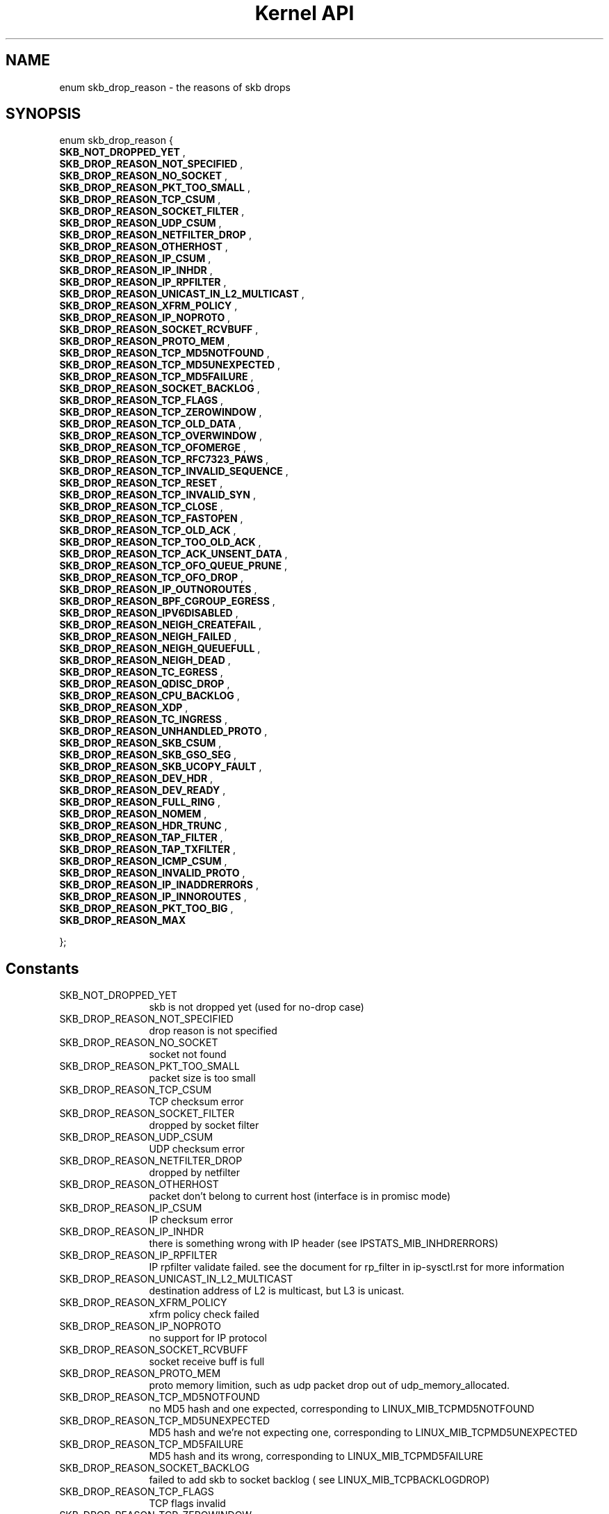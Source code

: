 .TH "Kernel API" 9 "enum skb_drop_reason" "May 2022" "API Manual" LINUX
.SH NAME
enum skb_drop_reason \- the reasons of skb drops
.SH SYNOPSIS
enum skb_drop_reason {
.br
.BI "    SKB_NOT_DROPPED_YET"
, 
.br
.br
.BI "    SKB_DROP_REASON_NOT_SPECIFIED"
, 
.br
.br
.BI "    SKB_DROP_REASON_NO_SOCKET"
, 
.br
.br
.BI "    SKB_DROP_REASON_PKT_TOO_SMALL"
, 
.br
.br
.BI "    SKB_DROP_REASON_TCP_CSUM"
, 
.br
.br
.BI "    SKB_DROP_REASON_SOCKET_FILTER"
, 
.br
.br
.BI "    SKB_DROP_REASON_UDP_CSUM"
, 
.br
.br
.BI "    SKB_DROP_REASON_NETFILTER_DROP"
, 
.br
.br
.BI "    SKB_DROP_REASON_OTHERHOST"
, 
.br
.br
.BI "    SKB_DROP_REASON_IP_CSUM"
, 
.br
.br
.BI "    SKB_DROP_REASON_IP_INHDR"
, 
.br
.br
.BI "    SKB_DROP_REASON_IP_RPFILTER"
, 
.br
.br
.BI "    SKB_DROP_REASON_UNICAST_IN_L2_MULTICAST"
, 
.br
.br
.BI "    SKB_DROP_REASON_XFRM_POLICY"
, 
.br
.br
.BI "    SKB_DROP_REASON_IP_NOPROTO"
, 
.br
.br
.BI "    SKB_DROP_REASON_SOCKET_RCVBUFF"
, 
.br
.br
.BI "    SKB_DROP_REASON_PROTO_MEM"
, 
.br
.br
.BI "    SKB_DROP_REASON_TCP_MD5NOTFOUND"
, 
.br
.br
.BI "    SKB_DROP_REASON_TCP_MD5UNEXPECTED"
, 
.br
.br
.BI "    SKB_DROP_REASON_TCP_MD5FAILURE"
, 
.br
.br
.BI "    SKB_DROP_REASON_SOCKET_BACKLOG"
, 
.br
.br
.BI "    SKB_DROP_REASON_TCP_FLAGS"
, 
.br
.br
.BI "    SKB_DROP_REASON_TCP_ZEROWINDOW"
, 
.br
.br
.BI "    SKB_DROP_REASON_TCP_OLD_DATA"
, 
.br
.br
.BI "    SKB_DROP_REASON_TCP_OVERWINDOW"
, 
.br
.br
.BI "    SKB_DROP_REASON_TCP_OFOMERGE"
, 
.br
.br
.BI "    SKB_DROP_REASON_TCP_RFC7323_PAWS"
, 
.br
.br
.BI "    SKB_DROP_REASON_TCP_INVALID_SEQUENCE"
, 
.br
.br
.BI "    SKB_DROP_REASON_TCP_RESET"
, 
.br
.br
.BI "    SKB_DROP_REASON_TCP_INVALID_SYN"
, 
.br
.br
.BI "    SKB_DROP_REASON_TCP_CLOSE"
, 
.br
.br
.BI "    SKB_DROP_REASON_TCP_FASTOPEN"
, 
.br
.br
.BI "    SKB_DROP_REASON_TCP_OLD_ACK"
, 
.br
.br
.BI "    SKB_DROP_REASON_TCP_TOO_OLD_ACK"
, 
.br
.br
.BI "    SKB_DROP_REASON_TCP_ACK_UNSENT_DATA"
, 
.br
.br
.BI "    SKB_DROP_REASON_TCP_OFO_QUEUE_PRUNE"
, 
.br
.br
.BI "    SKB_DROP_REASON_TCP_OFO_DROP"
, 
.br
.br
.BI "    SKB_DROP_REASON_IP_OUTNOROUTES"
, 
.br
.br
.BI "    SKB_DROP_REASON_BPF_CGROUP_EGRESS"
, 
.br
.br
.BI "    SKB_DROP_REASON_IPV6DISABLED"
, 
.br
.br
.BI "    SKB_DROP_REASON_NEIGH_CREATEFAIL"
, 
.br
.br
.BI "    SKB_DROP_REASON_NEIGH_FAILED"
, 
.br
.br
.BI "    SKB_DROP_REASON_NEIGH_QUEUEFULL"
, 
.br
.br
.BI "    SKB_DROP_REASON_NEIGH_DEAD"
, 
.br
.br
.BI "    SKB_DROP_REASON_TC_EGRESS"
, 
.br
.br
.BI "    SKB_DROP_REASON_QDISC_DROP"
, 
.br
.br
.BI "    SKB_DROP_REASON_CPU_BACKLOG"
, 
.br
.br
.BI "    SKB_DROP_REASON_XDP"
, 
.br
.br
.BI "    SKB_DROP_REASON_TC_INGRESS"
, 
.br
.br
.BI "    SKB_DROP_REASON_UNHANDLED_PROTO"
, 
.br
.br
.BI "    SKB_DROP_REASON_SKB_CSUM"
, 
.br
.br
.BI "    SKB_DROP_REASON_SKB_GSO_SEG"
, 
.br
.br
.BI "    SKB_DROP_REASON_SKB_UCOPY_FAULT"
, 
.br
.br
.BI "    SKB_DROP_REASON_DEV_HDR"
, 
.br
.br
.BI "    SKB_DROP_REASON_DEV_READY"
, 
.br
.br
.BI "    SKB_DROP_REASON_FULL_RING"
, 
.br
.br
.BI "    SKB_DROP_REASON_NOMEM"
, 
.br
.br
.BI "    SKB_DROP_REASON_HDR_TRUNC"
, 
.br
.br
.BI "    SKB_DROP_REASON_TAP_FILTER"
, 
.br
.br
.BI "    SKB_DROP_REASON_TAP_TXFILTER"
, 
.br
.br
.BI "    SKB_DROP_REASON_ICMP_CSUM"
, 
.br
.br
.BI "    SKB_DROP_REASON_INVALID_PROTO"
, 
.br
.br
.BI "    SKB_DROP_REASON_IP_INADDRERRORS"
, 
.br
.br
.BI "    SKB_DROP_REASON_IP_INNOROUTES"
, 
.br
.br
.BI "    SKB_DROP_REASON_PKT_TOO_BIG"
, 
.br
.br
.BI "    SKB_DROP_REASON_MAX"

};
.SH Constants
.IP "SKB_NOT_DROPPED_YET" 12
skb is not dropped yet (used for no-drop case)
.IP "SKB_DROP_REASON_NOT_SPECIFIED" 12
drop reason is not specified
.IP "SKB_DROP_REASON_NO_SOCKET" 12
socket not found
.IP "SKB_DROP_REASON_PKT_TOO_SMALL" 12
packet size is too small
.IP "SKB_DROP_REASON_TCP_CSUM" 12
TCP checksum error
.IP "SKB_DROP_REASON_SOCKET_FILTER" 12
dropped by socket filter
.IP "SKB_DROP_REASON_UDP_CSUM" 12
UDP checksum error
.IP "SKB_DROP_REASON_NETFILTER_DROP" 12
dropped by netfilter
.IP "SKB_DROP_REASON_OTHERHOST" 12
packet don't belong to current host
(interface is in promisc mode)
.IP "SKB_DROP_REASON_IP_CSUM" 12
IP checksum error
.IP "SKB_DROP_REASON_IP_INHDR" 12
there is something wrong with IP header (see
IPSTATS_MIB_INHDRERRORS)
.IP "SKB_DROP_REASON_IP_RPFILTER" 12
IP rpfilter validate failed. see the
document for rp_filter in ip-sysctl.rst for more information
.IP "SKB_DROP_REASON_UNICAST_IN_L2_MULTICAST" 12
destination address of L2 is
multicast, but L3 is unicast.
.IP "SKB_DROP_REASON_XFRM_POLICY" 12
xfrm policy check failed
.IP "SKB_DROP_REASON_IP_NOPROTO" 12
no support for IP protocol
.IP "SKB_DROP_REASON_SOCKET_RCVBUFF" 12
socket receive buff is full
.IP "SKB_DROP_REASON_PROTO_MEM" 12
proto memory limition, such as udp packet
drop out of udp_memory_allocated.
.IP "SKB_DROP_REASON_TCP_MD5NOTFOUND" 12
no MD5 hash and one expected,
corresponding to LINUX_MIB_TCPMD5NOTFOUND
.IP "SKB_DROP_REASON_TCP_MD5UNEXPECTED" 12
MD5 hash and we're not expecting
one, corresponding to LINUX_MIB_TCPMD5UNEXPECTED
.IP "SKB_DROP_REASON_TCP_MD5FAILURE" 12
MD5 hash and its wrong, corresponding
to LINUX_MIB_TCPMD5FAILURE
.IP "SKB_DROP_REASON_SOCKET_BACKLOG" 12
failed to add skb to socket backlog (
see LINUX_MIB_TCPBACKLOGDROP)
.IP "SKB_DROP_REASON_TCP_FLAGS" 12
TCP flags invalid
.IP "SKB_DROP_REASON_TCP_ZEROWINDOW" 12
TCP receive window size is zero,
see LINUX_MIB_TCPZEROWINDOWDROP
.IP "SKB_DROP_REASON_TCP_OLD_DATA" 12
the TCP data reveived is already
received before (spurious retrans may happened), see
LINUX_MIB_DELAYEDACKLOST
.IP "SKB_DROP_REASON_TCP_OVERWINDOW" 12
the TCP data is out of window,
the seq of the first byte exceed the right edges of receive
window
.IP "SKB_DROP_REASON_TCP_OFOMERGE" 12
the data of skb is already in the ofo
queue, corresponding to LINUX_MIB_TCPOFOMERGE
.IP "SKB_DROP_REASON_TCP_RFC7323_PAWS" 12
PAWS check, corresponding to
LINUX_MIB_PAWSESTABREJECTED
.IP "SKB_DROP_REASON_TCP_INVALID_SEQUENCE" 12
Not acceptable SEQ field
.IP "SKB_DROP_REASON_TCP_RESET" 12
Invalid RST packet
.IP "SKB_DROP_REASON_TCP_INVALID_SYN" 12
Incoming packet has unexpected SYN flag
.IP "SKB_DROP_REASON_TCP_CLOSE" 12
TCP socket in CLOSE state
.IP "SKB_DROP_REASON_TCP_FASTOPEN" 12
dropped by FASTOPEN request socket
.IP "SKB_DROP_REASON_TCP_OLD_ACK" 12
TCP ACK is old, but in window
.IP "SKB_DROP_REASON_TCP_TOO_OLD_ACK" 12
TCP ACK is too old
.IP "SKB_DROP_REASON_TCP_ACK_UNSENT_DATA" 12
TCP ACK for data we haven't sent yet
.IP "SKB_DROP_REASON_TCP_OFO_QUEUE_PRUNE" 12
pruned from TCP OFO queue
.IP "SKB_DROP_REASON_TCP_OFO_DROP" 12
data already in receive queue
.IP "SKB_DROP_REASON_IP_OUTNOROUTES" 12
route lookup failed
.IP "SKB_DROP_REASON_BPF_CGROUP_EGRESS" 12
dropped by BPF_PROG_TYPE_CGROUP_SKB
eBPF program
.IP "SKB_DROP_REASON_IPV6DISABLED" 12
IPv6 is disabled on the device
.IP "SKB_DROP_REASON_NEIGH_CREATEFAIL" 12
failed to create neigh entry
.IP "SKB_DROP_REASON_NEIGH_FAILED" 12
neigh entry in failed state
.IP "SKB_DROP_REASON_NEIGH_QUEUEFULL" 12
arp_queue for neigh entry is full
.IP "SKB_DROP_REASON_NEIGH_DEAD" 12
neigh entry is dead
.IP "SKB_DROP_REASON_TC_EGRESS" 12
dropped in TC egress HOOK
.IP "SKB_DROP_REASON_QDISC_DROP" 12
dropped by qdisc when packet outputting (
failed to enqueue to current qdisc)
.IP "SKB_DROP_REASON_CPU_BACKLOG" 12
failed to enqueue the skb to the per CPU
backlog queue. This can be caused by backlog queue full (see
netdev_max_backlog in net.rst) or RPS flow limit
.IP "SKB_DROP_REASON_XDP" 12
dropped by XDP in input path
.IP "SKB_DROP_REASON_TC_INGRESS" 12
dropped in TC ingress HOOK
.IP "SKB_DROP_REASON_UNHANDLED_PROTO" 12
protocol not implemented or not supported
.IP "SKB_DROP_REASON_SKB_CSUM" 12
sk_buff checksum computation error
.IP "SKB_DROP_REASON_SKB_GSO_SEG" 12
gso segmentation error
.IP "SKB_DROP_REASON_SKB_UCOPY_FAULT" 12
failed to copy data from user space,
e.g., via \fBzerocopy_sg_from_iter\fP or \fBskb_orphan_frags_rx\fP
.IP "SKB_DROP_REASON_DEV_HDR" 12
device driver specific header/metadata is invalid
.IP "SKB_DROP_REASON_DEV_READY" 12
the device is not ready to xmit/recv due to
any of its data structure that is not up/ready/initialized,
e.g., the IFF_UP is not set, or driver specific tun->tfiles[txq]
is not initialized
.IP "SKB_DROP_REASON_FULL_RING" 12
ring buffer is full
.IP "SKB_DROP_REASON_NOMEM" 12
error due to OOM
.IP "SKB_DROP_REASON_HDR_TRUNC" 12
failed to trunc/extract the header from
networking data, e.g., failed to pull the protocol header from
frags via \fBpskb_may_pull\fP
.IP "SKB_DROP_REASON_TAP_FILTER" 12
dropped by (ebpf) filter directly attached
to tun/tap, e.g., via TUNSETFILTEREBPF
.IP "SKB_DROP_REASON_TAP_TXFILTER" 12
dropped by tx filter implemented at
tun/tap, e.g., \fBcheck_filter\fP
.IP "SKB_DROP_REASON_ICMP_CSUM" 12
ICMP checksum error
.IP "SKB_DROP_REASON_INVALID_PROTO" 12
the packet doesn't follow RFC 2211,
such as a broadcasts ICMP_TIMESTAMP
.IP "SKB_DROP_REASON_IP_INADDRERRORS" 12
host unreachable, corresponding to
IPSTATS_MIB_INADDRERRORS
.IP "SKB_DROP_REASON_IP_INNOROUTES" 12
network unreachable, corresponding to
IPSTATS_MIB_INADDRERRORS
.IP "SKB_DROP_REASON_PKT_TOO_BIG" 12
packet size is too big (maybe exceed the
MTU)
.IP "SKB_DROP_REASON_MAX" 12
the maximum of drop reason, which shouldn't be
used as a real 'reason'
.SH "Description"
The reason of skb drop, which is used in \fBkfree_skb_reason\fP.
en...maybe they should be splited by group?
